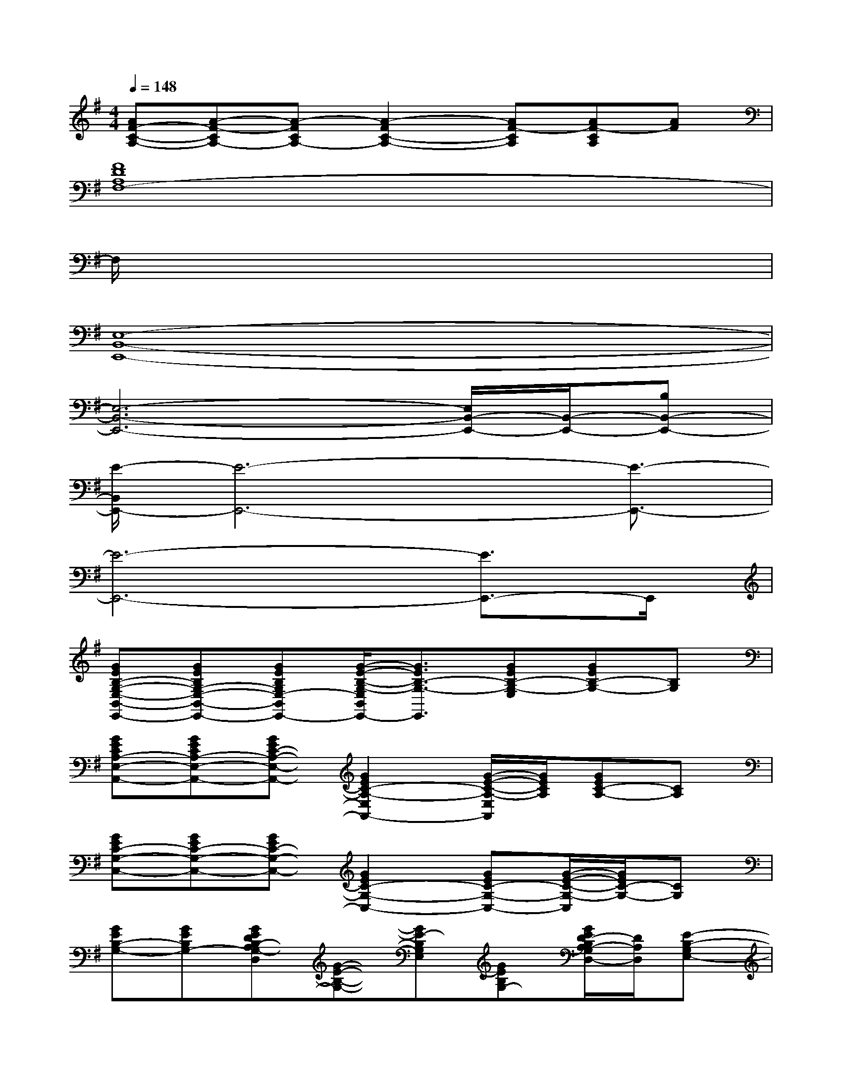 X:1
T:
M:4/4
L:1/8
Q:1/4=148
K:G%1sharps
V:1
[AF-C-A,-][A-F-CA,-][A-FCA,-][A2-F2C2-A,2-][AF-CA,][AF-CA,][AF]|
[F8D8A,8F,8-]|
F,/2x6x3/2|
[E,8-B,,8-E,,8-]|
[E,6-B,,6-E,,6-][E,/2B,,/2-E,,/2-][B,,/2-E,,/2-][B,B,,-E,,-]|
[E/2-B,,/2E,,/2-][E6-E,,6-][E3/2-E,,3/2-]|
[E6-E,,6-][E3/2E,,3/2-]E,,/2|
[GEB,-G,-E,-B,,-E,,-][GEB,G,-E,-B,,-E,,-][GEB,G,E,-B,,E,,-][G/2-E/2-B,/2-G,/2-E,/2B,,/2E,,/2-][G3/2E3/2B,3/2-G,3/2-E,,3/2][GEB,-G,-E,][GEB,-G,-][B,G,]|
[GECA,-E,-A,,-][GECA,-E,-A,,-][GEC-A,-E,-A,,-][G2E2C2-A,2-E,2A,,2-][G/2-E/2-C/2-A,/2-E,/2A,,/2][G/2E/2C/2A,/2][GEC-A,-][CA,]|
[GEC-G,-C,-][GEC-G,-C,-][GEC-G,-C,-][G2E2C2-G,2-C,2-][GEC-G,-C,-][G/2-E/2-C/2-G,/2-C,/2][G/2E/2C/2-G,/2-][CG,]|
[GEB,-G,-][GEB,G,-][GEDB,-A,G,-D,][G-E-B,-G,-][GE-B,G,E,][GEB,G,-][G/2E/2D/2-B,/2A,/2-G,/2D,/2-][D/2A,/2D,/2][E-B,-G,E,-]|
[GE-B,-G,-E,-][GE-B,-G,-E,-][GE-B,-G,-E,-][G2E2B,2-G,2-E,2][GEB,G,-][GEB,G,-][G,/2A,,/2]x/2|
[GE-CA,-E,-A,,-][GE-A,-E,-A,,-][GE-C-A,-E,-A,,-][G2E2-C2-A,2-E,2-A,,2-][GE-CA,E,A,,-][GECA,A,,]x|
[GEC-G,-C,-][GE-C-G,-C,-][GE-C-G,-C,-][G2E2C2-G,2-C,2-][GEC-G,-C,-][G/2-E/2-C/2-G,/2-C,/2][G/2E/2C/2-G,/2-][CG,]|
[GE-B,-G,-E,-B,,-E,,-][GE-B,-G,-E,-B,,-E,,-][GE-B,-G,E,-B,,-E,,-][G-E-B,-G,-E,B,,E,,-][GEB,-G,-E,,][GEB,G,][G-E-DB,-G,-][G-EDB,G,]|
[G-EDB,-G,-][GEB,G,-][GFE^CB,-G,][G2E2B,2-G,2-][G/2-E/2-B,/2-G,/2][G/2E/2B,/2][GE-DB,-A,-G,-][G/2E/2-B,/2-A,/2G,/2][E/2-B,/2-]